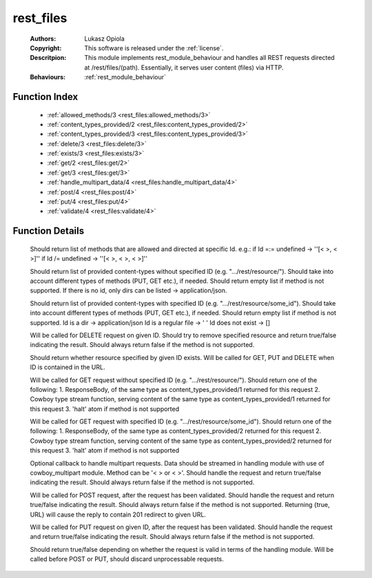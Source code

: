 .. _rest_files:

rest_files
==========

	:Authors: Lukasz Opiola
	:Copyright: This software is released under the :ref:`license`.
	:Descritpion: This module implements rest_module_behaviour and handles all REST requests directed at /rest/files/(path). Essentially, it serves user content (files) via HTTP.
	:Behaviours: :ref:`rest_module_behaviour`

Function Index
~~~~~~~~~~~~~~~

	* :ref:`allowed_methods/3 <rest_files:allowed_methods/3>`
	* :ref:`content_types_provided/2 <rest_files:content_types_provided/2>`
	* :ref:`content_types_provided/3 <rest_files:content_types_provided/3>`
	* :ref:`delete/3 <rest_files:delete/3>`
	* :ref:`exists/3 <rest_files:exists/3>`
	* :ref:`get/2 <rest_files:get/2>`
	* :ref:`get/3 <rest_files:get/3>`
	* :ref:`handle_multipart_data/4 <rest_files:handle_multipart_data/4>`
	* :ref:`post/4 <rest_files:post/4>`
	* :ref:`put/4 <rest_files:put/4>`
	* :ref:`validate/4 <rest_files:validate/4>`

Function Details
~~~~~~~~~~~~~~~~~

	.. _`rest_files:allowed_methods/3`:

	.. function:: allowed_methods(req(), binary(), binary()) -> {[binary()], req()}
		:noindex:

	Should return list of methods that are allowed and directed at specific Id. e.g.: if Id =:= undefined -> ''[< >, < >]'' if Id /= undefined -> ''[< >, < >, < >]''

	.. _`rest_files:content_types_provided/2`:

	.. function:: content_types_provided(req(), binary()) -> {[binary()], req()}
		:noindex:

	Should return list of provided content-types without specified ID (e.g. ".../rest/resource/"). Should take into account different types of methods (PUT, GET etc.), if needed. Should return empty list if method is not supported. If there is no id, only dirs can be listed -> application/json.

	.. _`rest_files:content_types_provided/3`:

	.. function:: content_types_provided(req(), binary(), binary()) -> {[binary()], req()}
		:noindex:

	Should return list of provided content-types with specified ID (e.g. ".../rest/resource/some_id"). Should take into account different types of methods (PUT, GET etc.), if needed. Should return empty list if method is not supported. Id is a dir -> application/json Id is a regular file -> ' ' Id does not exist -> []

	.. _`rest_files:delete/3`:

	.. function:: delete(req(), binary(), binary()) -> {boolean(), req()}
		:noindex:

	Will be called for DELETE request on given ID. Should try to remove specified resource and return true/false indicating the result. Should always return false if the method is not supported.

	.. _`rest_files:exists/3`:

	.. function:: exists(req(), binary(), binary()) -> {boolean(), req()}
		:noindex:

	Should return whether resource specified by given ID exists. Will be called for GET, PUT and DELETE when ID is contained in the URL.

	.. _`rest_files:get/2`:

	.. function:: get(req(), binary()) -> {term() | {stream, integer(), function()} | halt, req(), req()}
		:noindex:

	Will be called for GET request without specified ID (e.g. ".../rest/resource/"). Should return one of the following: 1. ResponseBody, of the same type as content_types_provided/1 returned for this request 2. Cowboy type stream function, serving content of the same type as content_types_provided/1 returned for this request 3. 'halt' atom if method is not supported

	.. _`rest_files:get/3`:

	.. function:: get(req(), binary(), binary()) -> {term() | {stream, integer(), function()} | halt, req(), req()}
		:noindex:

	Will be called for GET request with specified ID (e.g. ".../rest/resource/some_id"). Should return one of the following: 1. ResponseBody, of the same type as content_types_provided/2 returned for this request 2. Cowboy type stream function, serving content of the same type as content_types_provided/2 returned for this request 3. 'halt' atom if method is not supported

	.. _`rest_files:handle_multipart_data/4`:

	.. function:: handle_multipart_data(req(), binary(), binary(), term()) -> {boolean(), req()}
		:noindex:

	Optional callback to handle multipart requests. Data should be streamed in handling module with use of cowboy_multipart module. Method can be '< > or < >'. Should handle the request and return true/false indicating the result. Should always return false if the method is not supported.

	.. _`rest_files:post/4`:

	.. function:: post(req(), binary(), binary(), term()) -> {boolean() | {true, binary()}, req()}
		:noindex:

	Will be called for POST request, after the request has been validated. Should handle the request and return true/false indicating the result. Should always return false if the method is not supported. Returning {true, URL} will cause the reply to contain 201 redirect to given URL.

	.. _`rest_files:put/4`:

	.. function:: put(req(), binary(), binary(), term()) -> {boolean(), req()}
		:noindex:

	Will be called for PUT request on given ID, after the request has been validated. Should handle the request and return true/false indicating the result. Should always return false if the method is not supported.

	.. _`rest_files:validate/4`:

	.. function:: validate(req(), binary(), binary(), term()) -> {boolean(), req()}
		:noindex:

	Should return true/false depending on whether the request is valid in terms of the handling module. Will be called before POST or PUT, should discard unprocessable requests.

